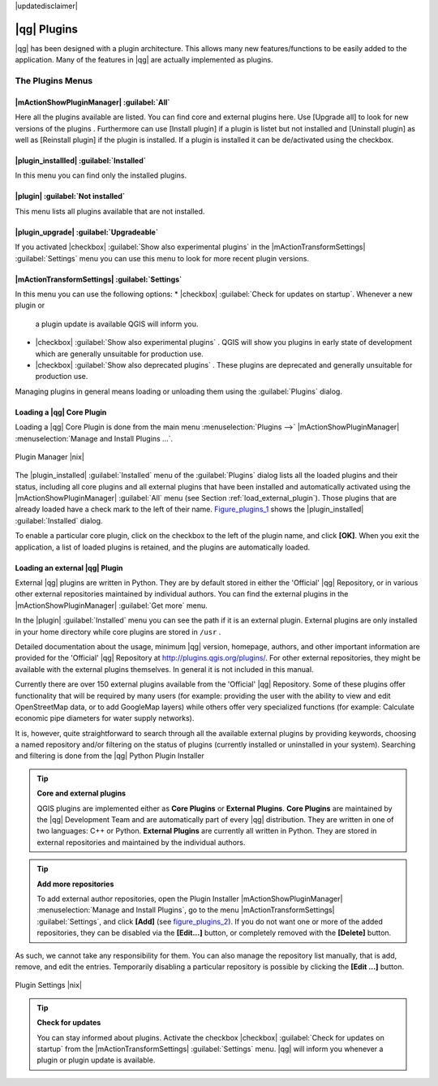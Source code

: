 |updatedisclaimer|

.. index::
   single:plugins

.. _plugins:

************
|qg| Plugins
************

|qg| has been designed with a plugin architecture. This allows many new
features/functions to be easily added to the application. Many of the features
in |qg| are actually implemented as plugins.

.. :index::
    single:plugins;managing

.. _managing_plugins:

The Plugins Menus
=================

|mActionShowPluginManager| :guilabel:`All`
------------------------------------------

Here all the plugins available are listed. You can find core and external plugins
here. Use [Upgrade all] to look for new versions of the plugins . Furthermore can use [Install plugin]
if a plugin is listet but not installed and [Uninstall plugin] as well as [Reinstall plugin] 
if the plugin is installed. If a plugin is installed it can be de/activated using the checkbox.

|plugin_installled| :guilabel:`Installed`
----------------------------------------

In this menu you can find only the installed plugins.

|plugin| :guilabel:`Not installed`
----------------------------------

This menu lists all plugins available that are not installed.

|plugin_upgrade| :guilabel:`Upgradeable`
----------------------------------------

If you activated |checkbox| :guilabel:`Show also experimental plugins` in the
|mActionTransformSettings| :guilabel:`Settings` menu you can use this menu
to look for more recent plugin versions.

|mActionTransformSettings| :guilabel:`Settings` 
-----------------------------------------------

In this menu you can use the following options:
* |checkbox| :guilabel:`Check for updates on startup`. Whenever a new plugin or
  a plugin update is available QGIS will inform you.
* |checkbox| :guilabel:`Show also experimental plugins` . QGIS will show you 
  plugins in early state of development which are generally unsuitable for production
  use.
* |checkbox| :guilabel:`Show also deprecated plugins` . These plugins are deprecated
  and generally unsuitable for production use.

Managing plugins in general means loading or unloading them using the
:guilabel:`Plugins` dialog.

.. _load_core_plugin:

Loading a |qg| Core Plugin
--------------------------

Loading a |qg| Core Plugin is done from the main menu :menuselection:`Plugins -->`
|mActionShowPluginManager| :menuselection:`Manage and Install Plugins ...`.

.. index::
   single: plugins; manager

.. _figure_plugins_1:

.. only:: html

   **Figure Plugins 1:**

.. figure:: /static/user_manual/plugins/pluginmanager.png
   :align: center
   :width: 30em

   Plugin Manager |nix|

The |plugin_installed| :guilabel:`Installed` menu of the :guilabel:`Plugins` dialog lists all the
loaded plugins and their status, including all core plugins
and all external plugins that have been installed and automatically activated using
the |mActionShowPluginManager| :guilabel:`All` menu (see Section :ref:`load_external_plugin`).
Those plugins that are already loaded have a check mark to the left of their name.
Figure_plugins_1_ shows the |plugin_installed| :guilabel:`Installed` dialog.

To enable a particular core plugin, click on the checkbox to the left of the plugin
name, and click **[OK]**. When you exit the application, a list of loaded plugins
is retained, and the plugins are automatically loaded.

.. _load_external_plugin:

Loading an external |qg| Plugin
-------------------------------

External |qg| plugins are written in Python. They are by default stored in either
the 'Official' |qg| Repository, or in various other external repositories
maintained by individual authors. You can find the external plugins in the
|mActionShowPluginManager| :guilabel:`Get more` menu.

In the |plugin| :guilabel:`Installed` menu you can see the path if it is an external plugin.
External plugins are only installed in your home directory while core plugins
are stored in ``/usr`` .

Detailed documentation about the usage, minimum |qg| version, homepage, authors,
and other important information are provided for the 'Official' |qg| Repository
at http://plugins.qgis.org/plugins/. For other external repositories, they might
be available with the external plugins themselves. In general it is not included
in this manual.

Currently there are over 150 external plugins available from the 'Official' |qg|
Repository. Some of these plugins offer functionality that will be required by
many users (for example: providing the user with the ability to view and edit
OpenStreetMap data, or to add GoogleMap layers) while others offer very
specialized functions (for example: Calculate economic pipe diameters for water
supply networks).

It is, however, quite straightforward to search through all the available external
plugins by providing keywords, choosing a named repository and/or filtering on
the status of plugins (currently installed or uninstalled in your system).
Searching and filtering is done from the |qg| Python Plugin Installer

.. tip:: **Core and external plugins**
   
   QGIS plugins are implemented either as **Core Plugins** or **External Plugins**.
   **Core Plugins** are maintained by the |qg| Development Team and are
   automatically part of every |qg| distribution. They are written in one of two
   languages: C++ or Python.
   **External Plugins** are currently all written in Python. They are stored in
   external repositories and maintained by the individual authors. 

.. tip:: **Add more repositories**

   To add external author repositories, open the Plugin Installer
   |mActionShowPluginManager| :menuselection:`Manage and Install Plugins`, go to the menu
   |mActionTransformSettings| :guilabel:`Settings`, and click **[Add]** (see figure_plugins_2_).
   If you do not want one or more of the added repositories, they can be disabled
   via the **[Edit...]** button, or completely removed with the **[Delete]** button.

As such, we cannot take any responsibility for them. You can also manage the
repository list manually, that is add, remove, and edit the entries. Temporarily
disabling a particular repository is possible by clicking the **[Edit ...]**
button.

.. _figure_plugins_2:

.. only:: html

   **Figure Plugins 2:**

.. figure:: /static/user_manual/plugins/pluginsettings.png
   :align: center
   :width: 30em

   Plugin Settings |nix|

.. tip:: **Check for updates**

   You can stay informed about plugins. Activate the checkbox |checkbox|
   :guilabel:`Check for updates on startup` from the |mActionTransformSettings|
   :guilabel:`Settings` menu. |qg| will inform you whenever a plugin or plugin
   update is available.
